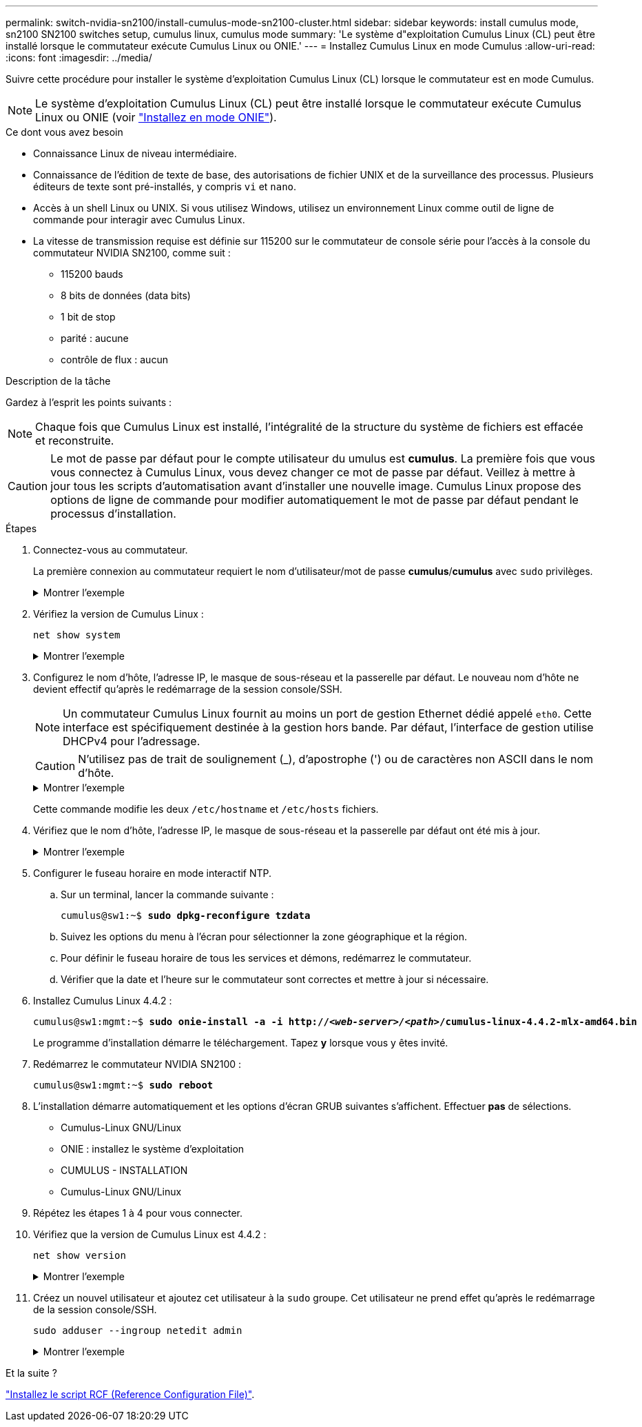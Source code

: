 ---
permalink: switch-nvidia-sn2100/install-cumulus-mode-sn2100-cluster.html 
sidebar: sidebar 
keywords: install cumulus mode, sn2100 SN2100 switches setup, cumulus linux, cumulus mode 
summary: 'Le système d"exploitation Cumulus Linux (CL) peut être installé lorsque le commutateur exécute Cumulus Linux ou ONIE.' 
---
= Installez Cumulus Linux en mode Cumulus
:allow-uri-read: 
:icons: font
:imagesdir: ../media/


[role="lead"]
Suivre cette procédure pour installer le système d'exploitation Cumulus Linux (CL) lorsque le commutateur est en mode Cumulus.


NOTE: Le système d'exploitation Cumulus Linux (CL) peut être installé lorsque le commutateur exécute Cumulus Linux ou ONIE (voir link:install-onie-mode-sn2100-cluster.html["Installez en mode ONIE"]).

.Ce dont vous avez besoin
* Connaissance Linux de niveau intermédiaire.
* Connaissance de l'édition de texte de base, des autorisations de fichier UNIX et de la surveillance des processus. Plusieurs éditeurs de texte sont pré-installés, y compris `vi` et `nano`.
* Accès à un shell Linux ou UNIX. Si vous utilisez Windows, utilisez un environnement Linux comme outil de ligne de commande pour interagir avec Cumulus Linux.
* La vitesse de transmission requise est définie sur 115200 sur le commutateur de console série pour l'accès à la console du commutateur NVIDIA SN2100, comme suit :
+
** 115200 bauds
** 8 bits de données (data bits)
** 1 bit de stop
** parité : aucune
** contrôle de flux : aucun




.Description de la tâche
Gardez à l'esprit les points suivants :


NOTE: Chaque fois que Cumulus Linux est installé, l'intégralité de la structure du système de fichiers est effacée et reconstruite.


CAUTION: Le mot de passe par défaut pour le compte utilisateur du umulus est *cumulus*. La première fois que vous vous connectez à Cumulus Linux, vous devez changer ce mot de passe par défaut. Veillez à mettre à jour tous les scripts d'automatisation avant d'installer une nouvelle image. Cumulus Linux propose des options de ligne de commande pour modifier automatiquement le mot de passe par défaut pendant le processus d'installation.

.Étapes
. Connectez-vous au commutateur.
+
La première connexion au commutateur requiert le nom d'utilisateur/mot de passe *cumulus*/*cumulus* avec `sudo` privilèges.

+
.Montrer l'exemple
[%collapsible]
====
[listing, subs="+quotes"]
----
cumulus login: *cumulus*
Password: *cumulus*
You are required to change your password immediately (administrator enforced)
Changing password for cumulus.
Current password: *cumulus*
New password: *netapp1!*
Retype new password: *netapp1!*
----
====
. Vérifiez la version de Cumulus Linux :
+
`net show system`

+
.Montrer l'exemple
[%collapsible]
====
[listing, subs="+quotes"]
----
cumulus@cumulus:mgmt:~$ *net show system*
Hostname......... cumulus
Build............ *Cumulus Linux 4.4.2*
Uptime........... 0:08:20.860000
Model............ Mlnx X86
CPU.............. x86_64 Intel Atom C2558 2.40GHz
Memory........... 8GB
Disk............. 14.7GB
ASIC............. Mellanox Spectrum MT52132
Ports............ 16 x 100G-QSFP28
Part Number...... MSN2100-CB2FC
Serial Number.... MT2105T05177
Platform Name.... x86_64-mlnx_x86-r0
Product Name..... MSN2100
ONIE Version..... 2019.11-5.2.0020-115200
Base MAC Address. 04:3F:72:43:92:80
Manufacturer..... Mellanox
----
====
. Configurez le nom d'hôte, l'adresse IP, le masque de sous-réseau et la passerelle par défaut. Le nouveau nom d'hôte ne devient effectif qu'après le redémarrage de la session console/SSH.
+

NOTE: Un commutateur Cumulus Linux fournit au moins un port de gestion Ethernet dédié appelé `eth0`. Cette interface est spécifiquement destinée à la gestion hors bande. Par défaut, l'interface de gestion utilise DHCPv4 pour l'adressage.

+

CAUTION: N'utilisez pas de trait de soulignement (_), d'apostrophe (') ou de caractères non ASCII dans le nom d'hôte.

+
.Montrer l'exemple
[%collapsible]
====
[listing, subs="+quotes"]
----
cumulus@cumulus:mgmt:~$ *net add hostname sw1*
cumulus@cumulus:mgmt:~$ *net add interface eth0 ip address 10.233.204.71*
cumulus@cumulus:mgmt:~$ *net add interface eth0 ip gateway 10.233.204.1*
cumulus@cumulus:mgmt:~$ *net pending*
cumulus@cumulus:mgmt:~$ *net commit*
----
====
+
Cette commande modifie les deux `/etc/hostname` et `/etc/hosts` fichiers.

. Vérifiez que le nom d'hôte, l'adresse IP, le masque de sous-réseau et la passerelle par défaut ont été mis à jour.
+
.Montrer l'exemple
[%collapsible]
====
[listing, subs="+quotes"]
----
cumulus@sw1:mgmt:~$ *hostname sw1*
cumulus@sw1:mgmt:~$ *ifconfig eth0*
eth0: flags=4163<UP,BROADCAST,RUNNING,MULTICAST>  mtu 1500
inet 10.233.204.71  netmask 255.255.254.0  broadcast 10.233.205.255
inet6 fe80::bace:f6ff:fe19:1df6  prefixlen 64  scopeid 0x20<link>
ether b8:ce:f6:19:1d:f6  txqueuelen 1000  (Ethernet)
RX packets 75364  bytes 23013528 (21.9 MiB)
RX errors 0  dropped 7  overruns 0  frame 0
TX packets 4053  bytes 827280 (807.8 KiB)
TX errors 0  dropped 0 overruns 0  carrier 0  collisions 0 device memory 0xdfc00000-dfc1ffff

cumulus@sw1::mgmt:~$ *ip route show vrf mgmt*
default via 10.233.204.1 dev eth0
unreachable default metric 4278198272
10.233.204.0/23 dev eth0 proto kernel scope link src 10.233.204.71
127.0.0.0/8 dev mgmt proto kernel scope link src 127.0.0.1
----
====
. Configurer le fuseau horaire en mode interactif NTP.
+
.. Sur un terminal, lancer la commande suivante :
+
[listing, subs="+quotes"]
----
cumulus@sw1:~$ *sudo dpkg-reconfigure tzdata*
----
.. Suivez les options du menu à l'écran pour sélectionner la zone géographique et la région.
.. Pour définir le fuseau horaire de tous les services et démons, redémarrez le commutateur.
.. Vérifier que la date et l'heure sur le commutateur sont correctes et mettre à jour si nécessaire.


. Installez Cumulus Linux 4.4.2 :
+
[listing, subs="+quotes"]
----
cumulus@sw1:mgmt:~$ *sudo onie-install -a -i http://_<web-server>/<path>_/cumulus-linux-4.4.2-mlx-amd64.bin*
----
+
Le programme d'installation démarre le téléchargement. Tapez *y* lorsque vous y êtes invité.

. Redémarrez le commutateur NVIDIA SN2100 :
+
[listing, subs="+quotes"]
----
cumulus@sw1:mgmt:~$ *sudo reboot*
----
. L'installation démarre automatiquement et les options d'écran GRUB suivantes s'affichent. Effectuer *pas* de sélections.
+
** Cumulus-Linux GNU/Linux
** ONIE : installez le système d'exploitation
** CUMULUS - INSTALLATION
** Cumulus-Linux GNU/Linux


. Répétez les étapes 1 à 4 pour vous connecter.
. Vérifiez que la version de Cumulus Linux est 4.4.2 :
+
`net show version`

+
.Montrer l'exemple
[%collapsible]
====
[listing, subs="+quotes"]
----
cumulus@sw1:mgmt:~$ *net show version*
NCLU_VERSION=1.0-cl4.4.2u0
DISTRIB_ID="Cumulus Linux"
DISTRIB_RELEASE=*4.4.2*
DISTRIB_DESCRIPTION=*"Cumulus Linux 4.4.2"*
----
====
. Créez un nouvel utilisateur et ajoutez cet utilisateur à la `sudo` groupe. Cet utilisateur ne prend effet qu'après le redémarrage de la session console/SSH.
+
`sudo adduser --ingroup netedit admin`

+
.Montrer l'exemple
[%collapsible]
====
[listing, subs="+quotes"]
----
cumulus@sw1:mgmt:~$ *sudo adduser --ingroup netedit admin*
[sudo] password for cumulus:
Adding user `admin’ ...
Adding new user `admin’ (1001) with group `netedit' ...
Creating home directory `/home/admin’ ...
Copying files from `/etc/skel' ...
New password:
Retype new password:
passwd: password updated successfully
Changing the user information for admin
Enter the new value, or press ENTER for the default
Full Name []:
Room Number []:
Work Phone []:
Home Phone []:
Other []:
Is the information correct? [Y/n] *y*

cumulus@sw1:mgmt:~$ *sudo adduser admin sudo*
[sudo] password for cumulus:
Adding user `admin' to group `sudo' ...
Adding user admin to group sudo
Done.
cumulus@sw1:mgmt:~$ exit
logout
Connection to 10.233.204.71 closed.

[admin@cycrh6svl01 ~]$ ssh admin@10.233.204.71
admin@10.233.204.71's password:
Linux sw1 4.19.0-cl-1-amd64 #1 SMP Cumulus 4.19.206-1+cl4.4.1u1 (2021-09-09) x86_64
Welcome to NVIDIA Cumulus (R) Linux (R)

For support and online technical documentation, visit
http://www.cumulusnetworks.com/support

The registered trademark Linux (R) is used pursuant to a sublicense from LMI, the exclusive licensee of Linus Torvalds, owner of the mark on a world-wide basis.
admin@sw1:mgmt:~$
----
====


.Et la suite ?
link:install-rcf-sn2100-cluster.html["Installez le script RCF (Reference Configuration File)"].
